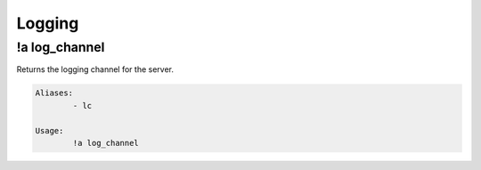 *******
Logging
*******

!a log_channel
^^^^^^^^^^^^^^
Returns the logging channel for the server.

.. code-block:: none

	Aliases:
		- lc
	
	Usage:
		!a log_channel